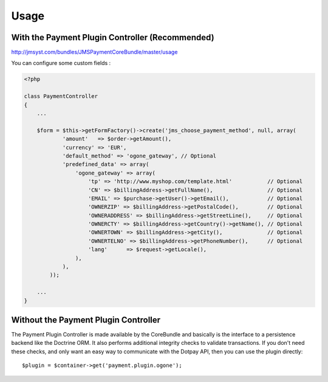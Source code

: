 =====
Usage
=====
With the Payment Plugin Controller (Recommended)
------------------------------------------------
http://jmsyst.com/bundles/JMSPaymentCoreBundle/master/usage

You can configure some custom fields :

.. code-block :: php

    <?php

    class PaymentController
    {
        ...

        $form = $this->getFormFactory()->create('jms_choose_payment_method', null, array(
                'amount'   => $order->getAmount(),
                'currency' => 'EUR',
                'default_method' => 'ogone_gateway', // Optional
                'predefined_data' => array(
                    'ogone_gateway' => array(
                        'tp' => 'http://www.myshop.com/template.html'           // Optional
                        'CN' => $billingAddress->getFullName(),                 // Optional
                        'EMAIL' => $purchase->getUser()->getEmail(),            // Optional
                        'OWNERZIP' => $billingAddress->getPostalCode(),         // Optional
                        'OWNERADDRESS' => $billingAddress->getStreetLine(),     // Optional
                        'OWNERCTY' => $billingAddress->getCountry()->getName(), // Optional
                        'OWNERTOWN' => $billingAddress->getCity(),              // Optional
                        'OWNERTELNO' => $billingAddress->getPhoneNumber(),      // Optional
                        'lang'      => $request->getLocale(),
                    ),
                ),
            ));

        ...
    }

Without the Payment Plugin Controller
-------------------------------------
The Payment Plugin Controller is made available by the CoreBundle and basically is the
interface to a persistence backend like the Doctrine ORM. It also performs additional
integrity checks to validate transactions. If you don't need these checks, and only want
an easy way to communicate with the Dotpay API, then you can use the plugin directly::

    $plugin = $container->get('payment.plugin.ogone');

.. _JMSPaymentCoreBundle: https://github.com/schmittjoh/JMSPaymentCoreBundle/blob/master/Resources/doc/index.rst
